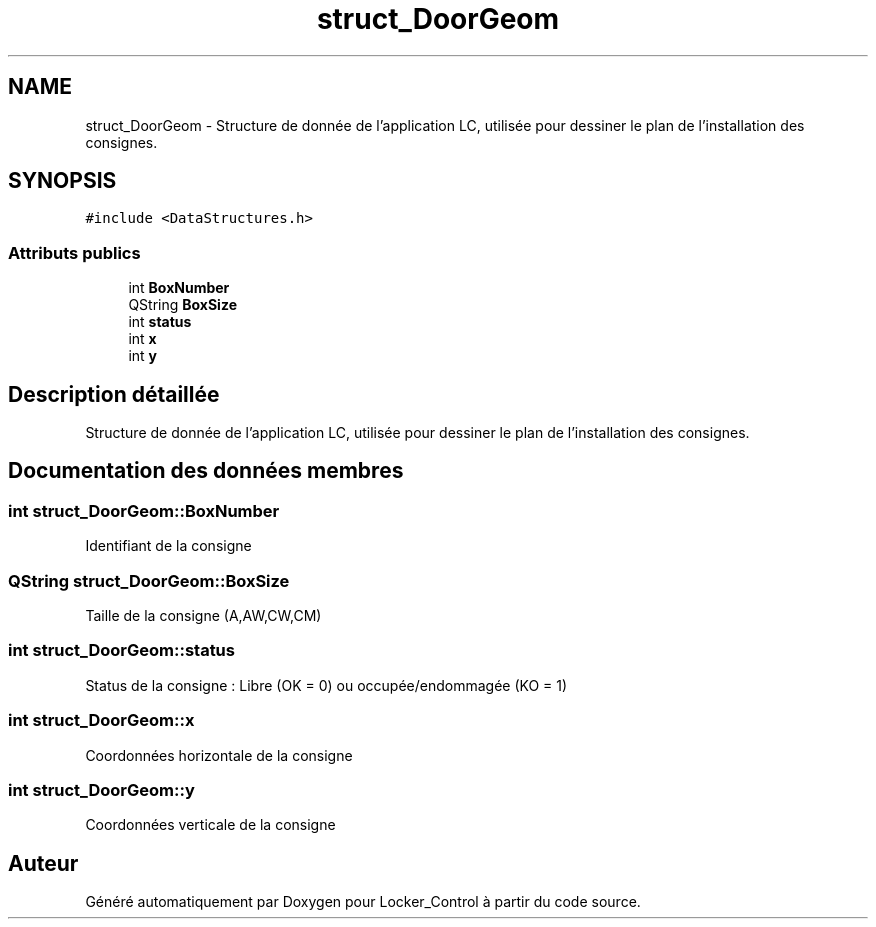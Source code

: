 .TH "struct_DoorGeom" 3 "Vendredi 8 Mai 2015" "Version 1.2.2" "Locker_Control" \" -*- nroff -*-
.ad l
.nh
.SH NAME
struct_DoorGeom \- Structure de donnée de l'application LC, utilisée pour dessiner le plan de l'installation des consignes\&.  

.SH SYNOPSIS
.br
.PP
.PP
\fC#include <DataStructures\&.h>\fP
.SS "Attributs publics"

.in +1c
.ti -1c
.RI "int \fBBoxNumber\fP"
.br
.ti -1c
.RI "QString \fBBoxSize\fP"
.br
.ti -1c
.RI "int \fBstatus\fP"
.br
.ti -1c
.RI "int \fBx\fP"
.br
.ti -1c
.RI "int \fBy\fP"
.br
.in -1c
.SH "Description détaillée"
.PP 
Structure de donnée de l'application LC, utilisée pour dessiner le plan de l'installation des consignes\&. 
.SH "Documentation des données membres"
.PP 
.SS "int struct_DoorGeom::BoxNumber"
Identifiant de la consigne 
.SS "QString struct_DoorGeom::BoxSize"
Taille de la consigne (A,AW,CW,CM) 
.SS "int struct_DoorGeom::status"
Status de la consigne : Libre (OK = 0) ou occupée/endommagée (KO = 1) 
.SS "int struct_DoorGeom::x"
Coordonnées horizontale de la consigne 
.SS "int struct_DoorGeom::y"
Coordonnées verticale de la consigne 

.SH "Auteur"
.PP 
Généré automatiquement par Doxygen pour Locker_Control à partir du code source\&.
